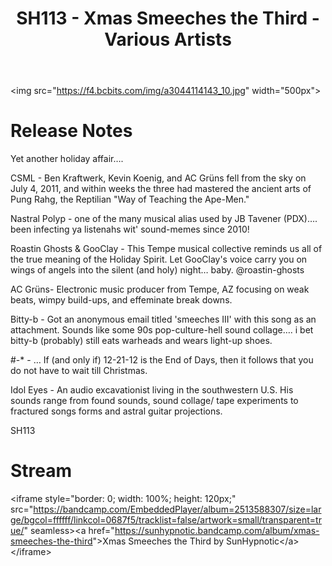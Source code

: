 #+TITLE: SH113 - Xmas Smeeches the Third - Various Artists
#+DATE_CREATED: <2012-12-24 Mon>
#+FIRN_UNDER: Releases
#+FIRN_ORDER: 33

<img src="https://f4.bcbits.com/img/a3044114143_10.jpg" width="500px">
* Release Notes
Yet another holiday affair....

CSML - Ben Kraftwerk, Kevin Koenig, and AC Grüns fell from the sky on July 4, 2011, and within weeks the three had mastered the ancient arts of Pung Rahg, the Reptilian "Way of Teaching the Ape-Men."

Nastral Polyp - one of the many musical alias used by JB Tavener (PDX).... been infecting ya listenahs wit' sound-memes since 2010!

Roastin Ghosts & GooClay - This Tempe musical collective reminds us all of the true meaning of the Holiday Spirit. Let GooClay's voice carry you on wings of angels into the silent (and holy) night... baby. @roastin-ghosts

AC Grüns- Electronic music producer from Tempe, AZ focusing on weak beats, wimpy build-ups, and effeminate break downs.

Bitty-b - Got an anonymous email titled 'smeeches III' with this song as an attachment. Sounds like some 90s pop-culture-hell sound collage.... i bet bitty-b (probably) still eats warheads and wears light-up shoes.

#-* - ... If (and only if) 12-21-12 is the End of Days, then it follows that you do not have to wait till Christmas.

Idol Eyes - An audio excavationist living in the southwestern U.S. His sounds range from found sounds, sound collage/ tape experiments to fractured songs forms and astral guitar projections.

SH113
* Stream
<iframe style="border: 0; width: 100%; height: 120px;" src="https://bandcamp.com/EmbeddedPlayer/album=2513588307/size=large/bgcol=ffffff/linkcol=0687f5/tracklist=false/artwork=small/transparent=true/" seamless><a href="https://sunhypnotic.bandcamp.com/album/xmas-smeeches-the-third">Xmas Smeeches the Third by SunHypnotic</a></iframe>
